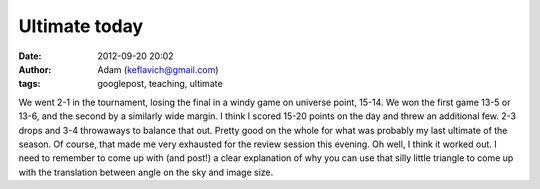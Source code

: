 Ultimate today
##############
:date: 2012-09-20 20:02
:author: Adam (keflavich@gmail.com)
:tags: googlepost, teaching, ultimate

We went 2-1 in the tournament, losing the final in a windy game on
universe point, 15-14. We won the first game 13-5 or 13-6, and the
second by a similarly wide margin. I think I scored 15-20 points on the
day and threw an additional few. 2-3 drops and 3-4 throwaways to balance
that out. Pretty good on the whole for what was probably my last
ultimate of the season.
Of course, that made me very exhausted for the review session this
evening. Oh well, I think it worked out. I need to remember to come up
with (and post!) a clear explanation of why you can use that silly
little triangle to come up with the translation between angle on the sky
and image size.
